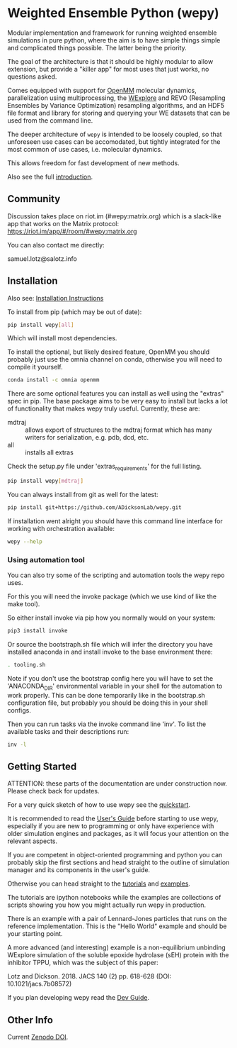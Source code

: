 * Weighted Ensemble Python (wepy)


Modular implementation and framework for running weighted ensemble
simulations in pure python, where the aim is to have simple things
simple and complicated things possible. The latter being the priority.

The goal of the architecture is that it should be highly modular to
allow extension, but provide a "killer app" for most uses that just
works, no questions asked.

Comes equipped with support for [[https://github.com/pandegroup/openmm][OpenMM]] molecular dynamics,
parallelization using multiprocessing, the [[http://pubs.acs.org/doi/abs/10.1021/jp411479c][WExplore]] 
and REVO (Resampling Ensembles by Variance Optimization) resampling
algorithms, and an HDF5 file format and library for storing and
querying your WE datasets that can be used from the command line.

The deeper architecture of ~wepy~ is intended to be loosely coupled,
so that unforeseen use cases can be accomodated, but tightly
integrated for the most common of use cases, i.e. molecular dynamics.

This allows freedom for fast development of new methods.

Also see the full [[https://github.com/ADicksonLab/wepy/blob/master/sphinx/source/introduction.org][introduction]].

** Community

Discussion takes place on riot.im (#wepy:matrix.org) which is a slack-like app that works
on the Matrix protocol:
[[https://riot.im/app/#/room/#wepy:matrix.org]]

You can also contact me directly:

samuel.lotz@salotz.info

** Installation

Also see: [[https://github.com/ADicksonLab/wepy/blob/master/sphinx/source/installation.org][Installation Instructions]]

To install from pip (which may be out of date):

#+BEGIN_SRC bash
  pip install wepy[all]
#+END_SRC

Which will install most dependencies.

To install the optional, but likely desired feature, OpenMM you should
probably just use the omnia channel on conda, otherwise you will need
to compile it yourself.

#+BEGIN_SRC bash
  conda install -c omnia openmm
#+END_SRC

There are some optional features you can install as well using the
"extras" spec in pip. The base package aims to be very easy to install
but lacks a lot of functionality that makes wepy truly
useful. Currently, these are:

- mdtraj :: allows export of structures to the mdtraj format which has
            many writers for serialization, e.g. pdb, dcd, etc.
- all :: installs all extras

Check the setup.py file under 'extras_requirements' for the full listing.

#+BEGIN_SRC bash
pip install wepy[mdtraj]
#+END_SRC

You can always install from git as well for the latest:

#+BEGIN_SRC bash
pip install git+https://github.com/ADicksonLab/wepy.git
#+END_SRC


If installation went alright you should have this command line
interface for working with orchestration available:

#+BEGIN_SRC bash
  wepy --help
#+END_SRC

*** Using automation tool

You can also try some of the scripting and automation tools the wepy
repo uses.

For this you will need the invoke package (which we use kind of like
the make tool).

So either install invoke via pip how you normally would on your system:

#+begin_src bash
  pip3 install invoke
#+end_src

Or source the bootstraph.sh file which will infer the directory you
have installed anaconda in and install invoke to the base environment
there:

#+begin_src bash
  . tooling.sh
#+end_src

Note if you don't use the bootstrap config here you will have to set
the 'ANACONDA_DIR' environmental variable in your shell for the
automation to work properly. This can be done temporarily like in the
bootstrap.sh configuration file, but probably you should be doing this
in your shell configs.

Then you can run tasks via the invoke command line 'inv'. To list the
available tasks and their descriptions run:

#+begin_src bash
  inv -l
#+end_src


# TODO: install the package using the automation tooling

** Getting Started

ATTENTION: these parts of the documentation are under construction
now. Please check back for updates.

For a very quick sketch of how to use wepy see the [[https://github.com/ADicksonLab/wepy/blob/master/sphinx/source/quick_start.org][quickstart]].

It is recommended to read the [[https://github.com/ADicksonLab/wepy/blob/master/sphinx/source/users_guide.org][User's Guide]] before starting to use
wepy, especially if you are new to programming or only have experience
with older simulation engines and packages, as it will focus your
attention on the relevant aspects.

If you are competent in object-oriented programming and python you can
probably skip the first sections and head straight to the outline of
simulation manager and its components in the user's guide.

Otherwise you can head straight to the [[https://github.com/ADicksonLab/wepy/tree/master/sphinx/tutorials][tutorials]] and [[https://github.com/ADicksonLab/wepy/tree/master/examples][examples]].

The tutorials are ipython notebooks while the examples are collections
of scripts showing you how you might actually run wepy in production.

There is an example with a pair of Lennard-Jones particles that runs
on the reference implementation. This is the "Hello World" example and
should be your starting point.

A more advanced (and interesting) example is a non-equilibrium
unbinding WExplore simulation of the soluble epoxide hydrolase (sEH)
protein with the inhibitor TPPU, which was the subject of this paper:

Lotz and Dickson. 2018. JACS 140 (2) pp. 618-628 (DOI: 10.1021/jacs.7b08572)

If you plan developing wepy read the [[https://github.com/ADicksonLab/wepy/blob/master/sphinx/source/dev_guide.org][Dev Guide]].


** Other Info

Current [[https://zenodo.org/badge/latestdoi/101077926][Zenodo DOI]].


